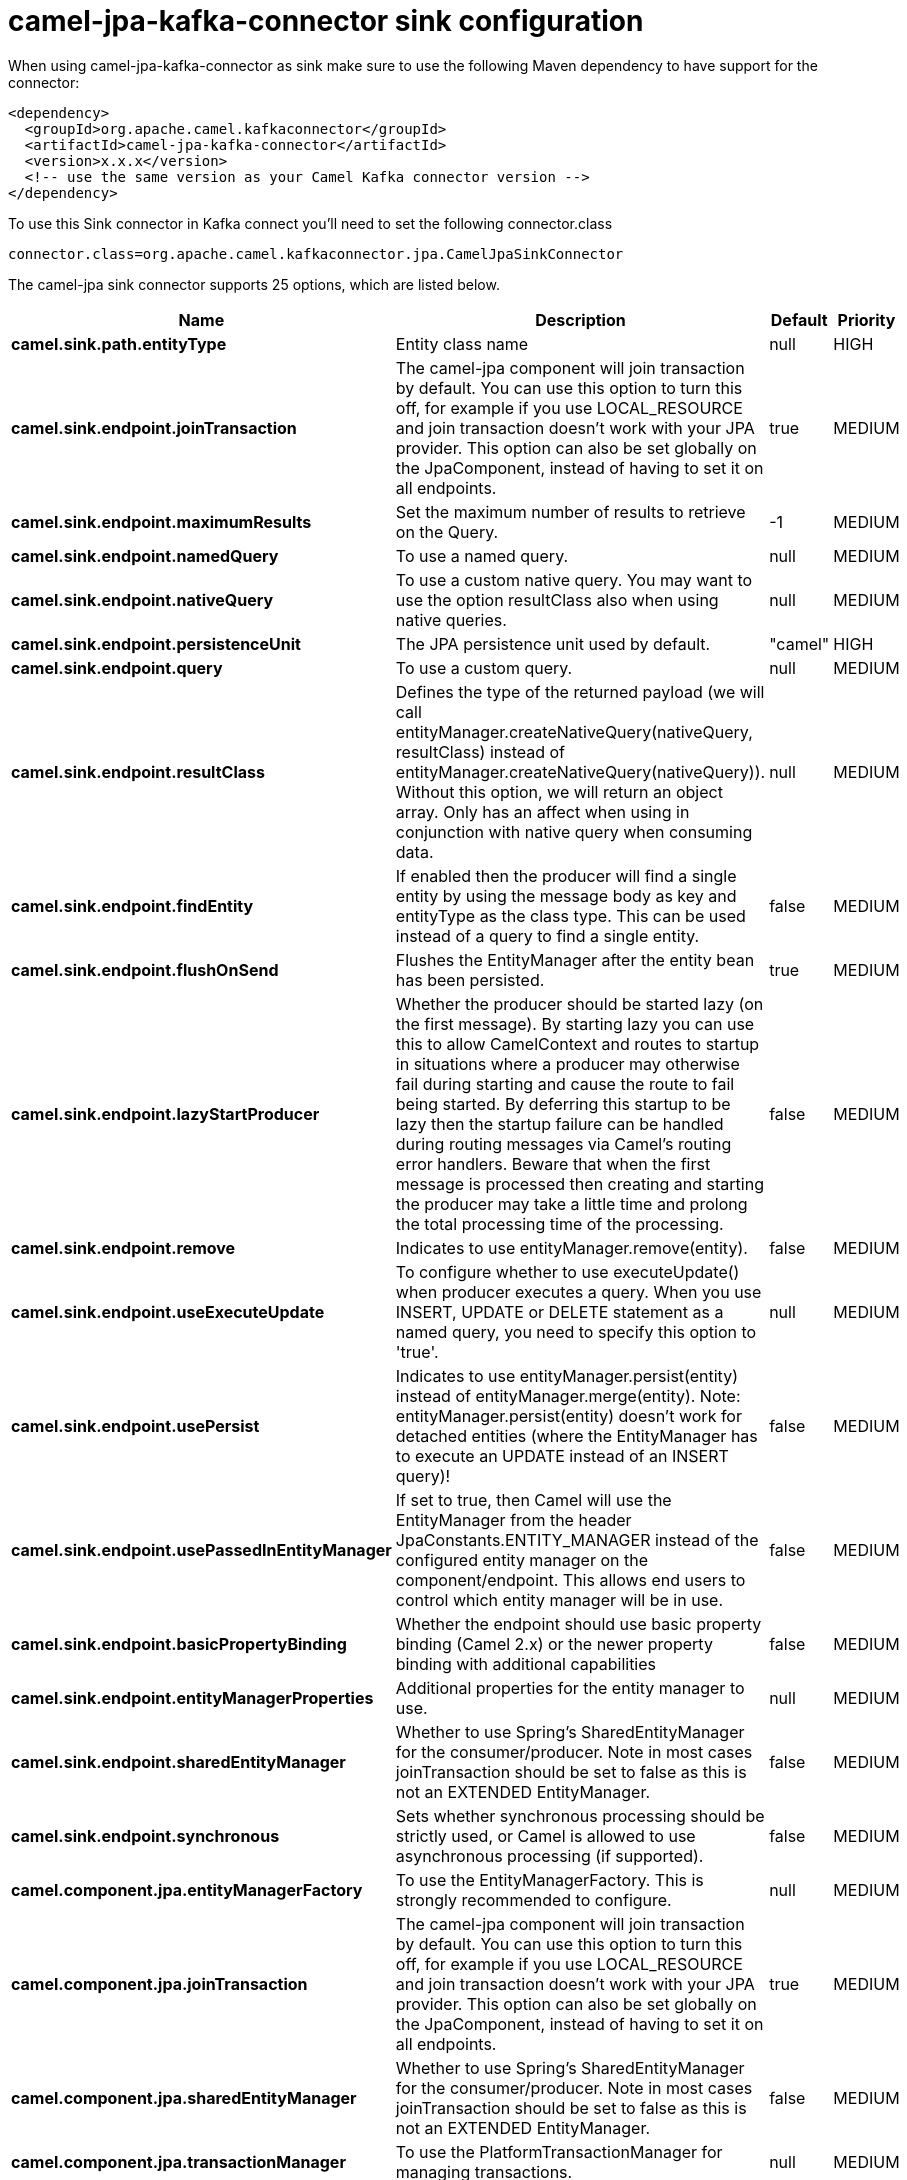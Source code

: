 // kafka-connector options: START
[[camel-jpa-kafka-connector-sink]]
= camel-jpa-kafka-connector sink configuration

When using camel-jpa-kafka-connector as sink make sure to use the following Maven dependency to have support for the connector:

[source,xml]
----
<dependency>
  <groupId>org.apache.camel.kafkaconnector</groupId>
  <artifactId>camel-jpa-kafka-connector</artifactId>
  <version>x.x.x</version>
  <!-- use the same version as your Camel Kafka connector version -->
</dependency>
----

To use this Sink connector in Kafka connect you'll need to set the following connector.class

[source,java]
----
connector.class=org.apache.camel.kafkaconnector.jpa.CamelJpaSinkConnector
----


The camel-jpa sink connector supports 25 options, which are listed below.



[width="100%",cols="2,5,^1,2",options="header"]
|===
| Name | Description | Default | Priority
| *camel.sink.path.entityType* | Entity class name | null | HIGH
| *camel.sink.endpoint.joinTransaction* | The camel-jpa component will join transaction by default. You can use this option to turn this off, for example if you use LOCAL_RESOURCE and join transaction doesn't work with your JPA provider. This option can also be set globally on the JpaComponent, instead of having to set it on all endpoints. | true | MEDIUM
| *camel.sink.endpoint.maximumResults* | Set the maximum number of results to retrieve on the Query. | -1 | MEDIUM
| *camel.sink.endpoint.namedQuery* | To use a named query. | null | MEDIUM
| *camel.sink.endpoint.nativeQuery* | To use a custom native query. You may want to use the option resultClass also when using native queries. | null | MEDIUM
| *camel.sink.endpoint.persistenceUnit* | The JPA persistence unit used by default. | "camel" | HIGH
| *camel.sink.endpoint.query* | To use a custom query. | null | MEDIUM
| *camel.sink.endpoint.resultClass* | Defines the type of the returned payload (we will call entityManager.createNativeQuery(nativeQuery, resultClass) instead of entityManager.createNativeQuery(nativeQuery)). Without this option, we will return an object array. Only has an affect when using in conjunction with native query when consuming data. | null | MEDIUM
| *camel.sink.endpoint.findEntity* | If enabled then the producer will find a single entity by using the message body as key and entityType as the class type. This can be used instead of a query to find a single entity. | false | MEDIUM
| *camel.sink.endpoint.flushOnSend* | Flushes the EntityManager after the entity bean has been persisted. | true | MEDIUM
| *camel.sink.endpoint.lazyStartProducer* | Whether the producer should be started lazy (on the first message). By starting lazy you can use this to allow CamelContext and routes to startup in situations where a producer may otherwise fail during starting and cause the route to fail being started. By deferring this startup to be lazy then the startup failure can be handled during routing messages via Camel's routing error handlers. Beware that when the first message is processed then creating and starting the producer may take a little time and prolong the total processing time of the processing. | false | MEDIUM
| *camel.sink.endpoint.remove* | Indicates to use entityManager.remove(entity). | false | MEDIUM
| *camel.sink.endpoint.useExecuteUpdate* | To configure whether to use executeUpdate() when producer executes a query. When you use INSERT, UPDATE or DELETE statement as a named query, you need to specify this option to 'true'. | null | MEDIUM
| *camel.sink.endpoint.usePersist* | Indicates to use entityManager.persist(entity) instead of entityManager.merge(entity). Note: entityManager.persist(entity) doesn't work for detached entities (where the EntityManager has to execute an UPDATE instead of an INSERT query)! | false | MEDIUM
| *camel.sink.endpoint.usePassedInEntityManager* | If set to true, then Camel will use the EntityManager from the header JpaConstants.ENTITY_MANAGER instead of the configured entity manager on the component/endpoint. This allows end users to control which entity manager will be in use. | false | MEDIUM
| *camel.sink.endpoint.basicPropertyBinding* | Whether the endpoint should use basic property binding (Camel 2.x) or the newer property binding with additional capabilities | false | MEDIUM
| *camel.sink.endpoint.entityManagerProperties* | Additional properties for the entity manager to use. | null | MEDIUM
| *camel.sink.endpoint.sharedEntityManager* | Whether to use Spring's SharedEntityManager for the consumer/producer. Note in most cases joinTransaction should be set to false as this is not an EXTENDED EntityManager. | false | MEDIUM
| *camel.sink.endpoint.synchronous* | Sets whether synchronous processing should be strictly used, or Camel is allowed to use asynchronous processing (if supported). | false | MEDIUM
| *camel.component.jpa.entityManagerFactory* | To use the EntityManagerFactory. This is strongly recommended to configure. | null | MEDIUM
| *camel.component.jpa.joinTransaction* | The camel-jpa component will join transaction by default. You can use this option to turn this off, for example if you use LOCAL_RESOURCE and join transaction doesn't work with your JPA provider. This option can also be set globally on the JpaComponent, instead of having to set it on all endpoints. | true | MEDIUM
| *camel.component.jpa.sharedEntityManager* | Whether to use Spring's SharedEntityManager for the consumer/producer. Note in most cases joinTransaction should be set to false as this is not an EXTENDED EntityManager. | false | MEDIUM
| *camel.component.jpa.transactionManager* | To use the PlatformTransactionManager for managing transactions. | null | MEDIUM
| *camel.component.jpa.lazyStartProducer* | Whether the producer should be started lazy (on the first message). By starting lazy you can use this to allow CamelContext and routes to startup in situations where a producer may otherwise fail during starting and cause the route to fail being started. By deferring this startup to be lazy then the startup failure can be handled during routing messages via Camel's routing error handlers. Beware that when the first message is processed then creating and starting the producer may take a little time and prolong the total processing time of the processing. | false | MEDIUM
| *camel.component.jpa.basicPropertyBinding* | Whether the component should use basic property binding (Camel 2.x) or the newer property binding with additional capabilities | false | MEDIUM
|===



The camel-jpa sink connector has no converters out of the box.





The camel-jpa sink connector has no transforms out of the box.





The camel-jpa sink connector has no aggregation strategies out of the box.
// kafka-connector options: END
